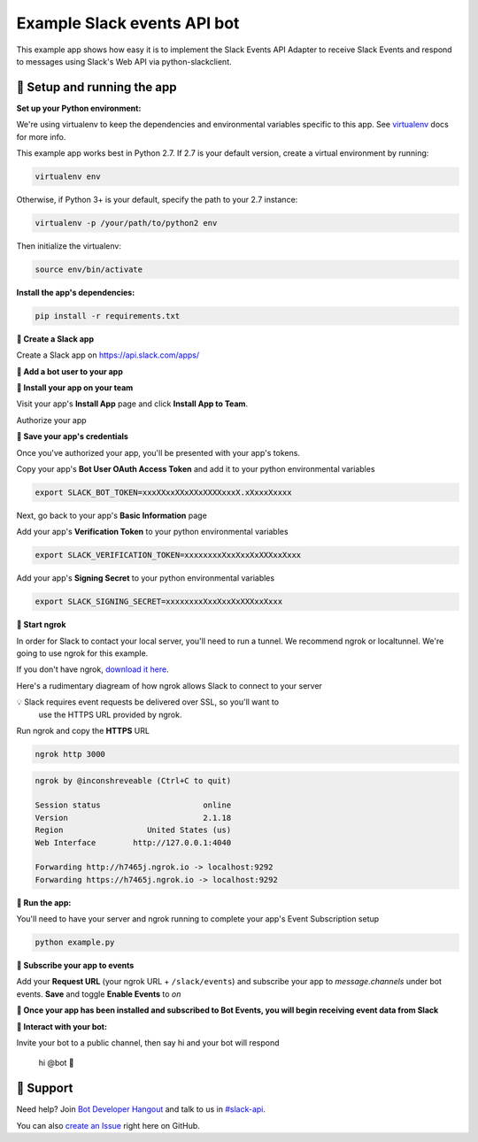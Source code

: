 Example Slack events API bot
=============================

This example app shows how easy it is to implement the Slack Events API Adapter
to receive Slack Events and respond to
messages using Slack's Web API via python-slackclient.

🤖  Setup and running the app
------------------------------

**Set up your Python environment:**

We're using virtualenv to keep the dependencies and environmental variables specific to this app. See `virtualenv`_ docs for more info.

.. _virtualenv: https://virtualenv.pypa.io

This example app works best in Python 2.7. If 2.7 is your default version, create a virtual environment by running:

.. code::

  virtualenv env

Otherwise, if Python 3+ is your default, specify the path to your 2.7 instance:

.. code::

  virtualenv -p /your/path/to/python2 env

Then initialize the virtualenv:

.. code::

  source env/bin/activate


**Install the app's dependencies:**

.. code::

  pip install -r requirements.txt

**🤖  Create a Slack app**

Create a Slack app on https://api.slack.com/apps/

.. image:: https://cloud.githubusercontent.com/assets/32463/24877733/32979776-1de5-11e7-87d4-b5dc9e3e7973.png

**🤖  Add a bot user to your app**

.. image:: https://cloud.githubusercontent.com/assets/32463/24877750/47a16034-1de5-11e7-989b-2a90b9d8e7e3.png

**🤖  Install your app on your team**

Visit your app's **Install App** page and click **Install App to Team**.

.. image:: https://cloud.githubusercontent.com/assets/32463/24877770/61804c36-1de5-11e7-91ef-5cf2e0845729.png

Authorize your app

.. image:: https://cloud.githubusercontent.com/assets/32463/24877792/774ed94c-1de5-11e7-8857-ac8d662c5b27.png

**🤖  Save your app's credentials**

Once you've authorized your app, you'll be presented with your app's tokens.

.. image:: https://cloud.githubusercontent.com/assets/32463/24877652/d8eebbb4-1de4-11e7-8f75-2cfb1e9d45ee.png

Copy your app's **Bot User OAuth Access Token** and add it to your python environmental variables

.. code::

  export SLACK_BOT_TOKEN=xxxXXxxXXxXXxXXXXxxxX.xXxxxXxxxx

Next, go back to your app's **Basic Information** page

.. image:: https://cloud.githubusercontent.com/assets/32463/24877833/950dd53c-1de5-11e7-984f-deb26e8b9482.png

Add your app's **Verification Token** to your python environmental variables

.. code::

  export SLACK_VERIFICATION_TOKEN=xxxxxxxxXxxXxxXxXXXxxXxxx

Add your app's **Signing Secret** to your python environmental variables

.. code::

  export SLACK_SIGNING_SECRET=xxxxxxxxXxxXxxXxXXXxxXxxx


**🤖  Start ngrok**

In order for Slack to contact your local server, you'll need to run a tunnel. We
recommend ngrok or localtunnel. We're going to use ngrok for this example.

If you don't have ngrok, `download it here`_.

.. _download it here: https://ngrok.com


Here's a rudimentary diagream of how ngrok allows Slack to connect to your server

.. image:: https://cloud.githubusercontent.com/assets/32463/25376866/940435fa-299d-11e7-9ee3-08d9427417f6.png


💡  Slack requires event requests be delivered over SSL, so you'll want to
    use the HTTPS URL provided by ngrok.

Run ngrok and copy the **HTTPS** URL

.. code::

  ngrok http 3000

.. code::

  ngrok by @inconshreveable (Ctrl+C to quit)

  Session status                      online
  Version                             2.1.18
  Region                  United States (us)
  Web Interface        http://127.0.0.1:4040

  Forwarding http://h7465j.ngrok.io -> localhost:9292
  Forwarding https://h7465j.ngrok.io -> localhost:9292

**🤖  Run the app:**

You'll need to have your server and ngrok running to complete your app's Event
Subscription setup

.. code::

  python example.py


**🤖  Subscribe your app to events**

Add your **Request URL** (your ngrok URL + ``/slack/events``) and subscribe your app to `message.channels` under bot events. **Save** and toggle **Enable Events** to `on`

.. image:: https://user-images.githubusercontent.com/1573454/30185162-644d0cb8-93ee-11e7-96af-55fe10d9d5c8.png

.. image:: https://cloud.githubusercontent.com/assets/32463/24877931/e119181a-1de5-11e7-8b0c-fcbc3419bad7.png

**🎉  Once your app has been installed and subscribed to Bot Events, you will begin receiving event data from Slack**

**👋  Interact with your bot:**

Invite your bot to a public channel, then say hi and your bot will respond

    hi @bot 👋

.. image:: https://cloud.githubusercontent.com/assets/32463/23047918/964defec-f467-11e6-87c3-9c7da11fc810.gif

🤔  Support
------------

Need help? Join `Bot Developer Hangout`_ and talk to us in `#slack-api`_.

You can also `create an Issue`_ right here on GitHub.

.. _Bot Developer Hangout: http://dev4slack.xoxco.com/
.. _#slack-api: https://dev4slack.slack.com/messages/slack-api/
.. _create an Issue: https://github.com/slackapi/node-slack-events-api/issues/new
